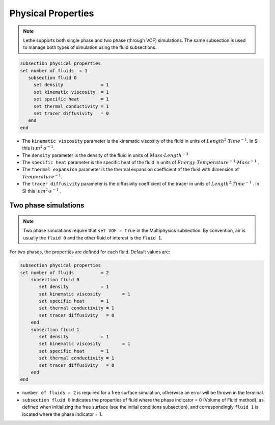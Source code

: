 Physical Properties
---------------------
.. note:: 
    Lethe supports both single phase and two phase (through VOF) simulations. The same subsection is used to manage both types of simulation using the fluid subsections.

.. code-block:: text

  subsection physical properties
  set number of fluids	= 1
     subsection fluid 0
       set density 		= 1
       set kinematic viscosity 	= 1
       set specific heat 	= 1
       set thermal conductivity = 1
       set tracer diffusivity   = 0
     end
  end

* The ``kinematic viscosity`` parameter is the kinematic viscosity of the fluid in units of :math:`Length^{2} \cdot Time^{-1}`. In SI this is :math:`m^{2} \cdot s^{-1}`.

* The ``density`` parameter is the density of the fluid in units of :math:`Mass \cdot Length^{-3}`

* The ``specific heat`` parameter is the specific heat of the fluid in units of :math:`Energy \cdot Temperature^{-1} \cdot Mass^{-1}` .

* The ``thermal expansion`` parameter is the thermal expansion coefficient of the fluid with dimension of :math:`Temperature^{-1}`.

* The ``tracer diffusivity`` parameter is the diffusivity coefficient of the tracer in units of :math:`Length^{2} \cdot Time^{-1}` . In SI this is :math:`m^{2} \cdot s^{-1}` .

Two phase simulations
~~~~~~~~~~~~~~~~~~~~~~~~~~~~
.. note:: 
  Two phase simulations require that ``set VOF = true`` in the Multiphysics subsection. By convention, air is usually the ``fluid 0`` and the other fluid of interest is the ``fluid 1``.

For two phases, the properties are defined for each fluid. Default values are:

.. code-block:: text

  subsection physical properties
  set number of fluids		= 2
      subsection fluid 0
         set density 		= 1
         set kinematic viscosity 	= 1
         set specific heat 	= 1
         set thermal conductivity = 1
         set tracer diffusivity   = 0
      end
      subsection fluid 1
         set density 		= 1
         set kinematic viscosity 	= 1
         set specific heat 	= 1
         set thermal conductivity = 1
         set tracer diffusivity   = 0
      end
  end

* ``number of fluids = 2`` is required for a free surface simulation, otherwise an error will be thrown in the terminal.
* ``subsection fluid 0`` indicates the properties of fluid where the phase indicator = 0 (Volume of Fluid method), as defined when initializing the free surface (see the initial conditions subsection), and correspondingly ``fluid 1`` is located where the phase indicator = 1.
